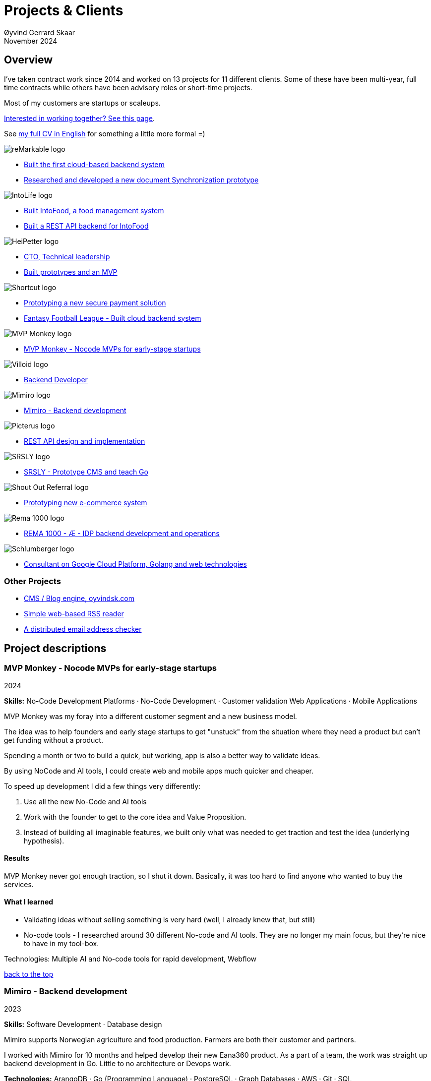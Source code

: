 
= Projects & Clients
Øyvind Gerrard Skaar
November 2024
:imagesdir: ../../../static_files/page-files/
// :toc: macro
// ^^ Asciidoctor, in asciidoc it's :toc-placement: manual

// link="https://oyvindsk.com/projects/full.pdf"]

// .Introduction

== Overview

I’ve taken contract work since 2014 and worked on 13 projects for 11 different clients. Some of these have been multi-year, full time contracts while others have been advisory roles or short-time projects. 

Most of my customers are startups or scaleups.

link:https://oyvindsk.com/hire-me[Interested in working together? See this page].

See link:https://oyvindsk.com/cv/cv-øyvind_gerrard_skaar-english.pdf[my full CV in English] for something a little more formal =)

[[top]]

image::client-logos/remarkable.png["reMarkable logo",align="left",scaledwidth="20%"]
* <<reMarkable1,Built the first cloud-based backend system>>
* <<reMarkable2,Researched and developed a new document Synchronization prototype>>

image::client-logos/intolife.png["IntoLife logo",align="left",scaledwidth="20%""]
* <<intolife1,Built IntoFood, a food management system>>
* <<intolife2,Built a REST API backend for IntoFood>>

image::client-logos/heipetter.png["HeiPetter logo",align="left",scaledwidth="20%"]
* <<heipetter2,CTO, Technical leadership>>
* <<heipetter1,Built prototypes and an MVP>>

image::client-logos/shortcut.png["Shortcut logo",align="left",scaledwidth="20%"]
* <<shortcut1,Prototyping a new secure payment solution>>
* <<shortcut2,Fantasy Football League - Built cloud backend system>>

image::client-logos/mvpmonkey.png["MVP Monkey logo",align="left",scaledwidth="20%"]
* <<mvpmonkey,MVP Monkey - Nocode MVPs for early-stage startups>>

image::client-logos/villoid.png["Villoid logo",align="left",scaledwidth="20%"]
* <<villoid,Backend Developer>>

image::client-logos/mimiro.jpg["Mimiro logo",align="left",scaledwidth="20%"]
* <<mimiro,Mimiro - Backend development>>

image::client-logos/picterus.png["Picterus logo",align="left",scaledwidth="20%"]
* <<picturus,REST API design and implementation>>

image::client-logos/srsly.png["SRSLY logo",align="left",scaledwidth="20%"]
* <<srsly,SRSLY - Prototype CMS and teach Go >>

image::client-logos/shoutoutreferral.png["Shout Out Referral logo",align="left",scaledwidth="20%"]
* <<shoutoutreferral,Prototyping new e-commerce system>>


image::client-logos/rema.png["Rema 1000 logo",align="left",scaledwidth="20%"]
* <<shortcut3,REMA 1000 - Æ - IDP backend development and operations>>

image::client-logos/schlumberger.png["Schlumberger logo",align="left",scaledwidth="20%"]
* <<schlumberger,Consultant on Google Cloud Platform, Golang and web technologies>>






=== Other Projects
* <<blog,CMS / Blog engine, oyvindsk.com>>
* <<rssreader,Simple web-based RSS reader>>
* <<emailchecker,A distributed email address checker>>



// https://asciidoc.org/userguide.html#X92
// image::client-logos/remarkable.png["reMarkable logo",float="left",align="left",scaledwidth="20%"]

// toc::[]




== Project descriptions

[[mvpmonkey]]
=== MVP Monkey - Nocode MVPs for early-stage startups 
2024

**Skills:** No-Code Development Platforms · No-Code Development · Customer validation   Web Applications · Mobile Applications

MVP Monkey was my foray into a different customer segment and a new business model. 

The idea was to help founders and early stage startups to get "unstuck" from the situation where they need a product but can't get funding without a product. 

Spending a month or two to build a quick, but working, app is also a better way to validate ideas.

By using NoCode and AI tools, I could create web and mobile apps much quicker and cheaper. 

To speed up development I did a few things very differently:

. Use all the new No-Code and AI tools
. Work with the founder to get to the core idea and Value Proposition. 
. Instead of building all imaginable features, we built only what was needed to get traction and test the idea (underlying hypothesis).

==== Results
MVP Monkey never got enough traction, so I shut it down. Basically, it was too hard to find anyone who wanted to buy the services. 

==== What I learned
- Validating ideas without selling something is very hard (well, I already knew that, but still)
- No-code tools - I researched around 30 different No-code and AI tools. They are no longer my main focus, but they're nice to have in my tool-box.

Technologies: Multiple AI and No-code tools for rapid development, Webflow

<<top, back to the top>>



[[mimiro]]
=== Mimiro - Backend development
2023

**Skills:**  Software Development · Database design

Mimiro supports Norwegian agriculture and food production. Farmers are both their customer and partners. 

I worked with Mimiro for 10 months and helped develop their new Eana360 product.  As a part of a team, the work was straight up backend development in Go. Little to no architecture or Devops work.

**Technologies:** ArangoDB · Go (Programming Language) · PostgreSQL ·  Graph Databases  · AWS · Git · SQL

<<top, back to the top>>



[[heipetter2]]
=== HeiPetter - CTO, Technical leadership
2020 - 2021

**Skills:** Technical Leadership 

HeiPetter is a Norwegian startup connecting with a purpose of getting people in difficult situations back to work. They do that through a digital platform, focusing on the talent and building on individual strengths.

I have been involved both as a part of the team and as a contractor doing development work. 

As the technical leader my job was to translate the goals and strategy into tangible technical deliveries. I also vetted potential partners, freelancers and contractors. My main contribution was technical know-how and a laser-focus on what we needed to get to the next milestone.

<<top, back to the top>>



[[heipetter1]]
=== HeiPetter - Built prototypes and an MVP
2020 - 2021

**Skills**: Nocode  ·  Software Development  · DevOps  · Cloud 

==== Nocode prototypes
Preceding the more complete MVP I created a couple of prototypes using No-Code tools. The first take was to use Bubble to create a semi-working web app, mostly to explore user signup and job creation. After hitting some problems, I switched to Adalo and created a more mobile-friendly prototype.

Technologies:
Nocode, Bubble.io, Adalo

==== Backend for functional MVP
I worked with a freelance designer to build a prototype of the web-based platform. She did design, html and css. I wrote the backend, converted her HTML into templates, created data models and deployed the application.

Functionality: 
User signup and login, job registration and listing. Automatic matching (sorting) of jobs based on the user preferences.

Technologies:
Go, Google Cloud Appengine and Datastore. Standard web technologies.

==== Results
Both the prototype and the MVP gave us something to test with potential users. It's vital to get user feedback as early as possible. They also gave us something to show to investors and other potential partners. 

<<top, back to the top>>

[[shortcut3]]
=== REMA 1000 - Æ - IDP backend development and operations 
2022

**Skills:** Cloud Computing · IDP · Firebase · Firestore · Go · Google Cloud Platform (GCP) · Digital Authentication · Multi-factor Authentication · Authentication Systems

Operation and development of the idp (login/authentication) part of the Æ app. 

(On this project I was a subcontractor though Shortcut and 7n)


<<top, back to the top>>


[[shortcut2]]
=== Fantasy Football League - Built cloud backend system
2021

**Skills**:  · Technical Leadership · Software Development · DevOps · Backend Architecture 

Fantasy Football League (FFL) was a fantasy-football (soccer) mobile app. It had several new features and innovative game-play to set it apart from its competitors. 

We worked in a small team of 3 people. The 2 others were the customer who set the overall direction and was the domain expert, and one developer who made the iPhone app

I made the backend system, which contained:

- A Go program that contained the game logic and exposed an API to the iOS client.
- Integrations with third parties, mostly real-time information about football matches, players, goals, subsittues etc.
- Database for storing simple things like customer information, but also complex schema's for making a real-time "view" of the real world. 
- Servers to run the integrations, game logic and REST API. In this case a manged PaaS (Google Cloud Run), so there was little "devops".

This was a fun project with fast development, great teamwork and exiting technical challenges. Unfortunately, we developers were needed on other projects after finishing the beta. The development continued, but it never gained enough traction, and the app was later discontinued.   

==== Challenges

- Real time synchronization: Unlike the competitors, FFL allowed substitutions while the game was in play.
- Complicated logic and rules for the game-play
- Anti cheats
- Novel and innovative game-play meant a lot of trial-and-error development
- Pre Product-Market-Fit
- Very fast development of new features
- 3rd party integrations

==== Results
The development and technical aspects was a great success.  We created a fast, easy-to-use app, with novel game-play and real-time attributes, in record time. 

However, FFL never found product-market-fit. My opinion, and I believe the customer would agree, is that not enough effort was put into marketing and customer research.

(On this project I was a subcontractor though Shortcut and 7n)

[[shortcut1]]
=== Prototyping a new secure payment solution
September 2020 - December 2020

**Skills:** R&D · Problem Solving · Secure development

This unnamed project was one of three greenfield projects I worked on for Shortcut customers in 2020. 

Millions are lost every year because of fraudulent b2b payments. The banking infrastructure itself is secure, but money can still be sent to the wrong account number. This project would solve that by guaranteeing correct and unforgeable information.

This was an interesting project for me because it combined many of my interests:

- Security
- Research and prototyping
- Technical problems solving

We were a team of 2-3 people. Among other things, I created a Certificate Authority and helped the other developers with strong, on-device encryption and signing. 

(On this project I was a subcontractor though Shortcut and 7n)


<<top, back to the top>>



[[reMarkable1]]
=== reMarkable - Built the first cloud-based backend system
2016 - 2020

**Skills:** Open-Source Software · Technical Leadership · Software Development · DevOps · Backend Architecture 

reMarkable is a very successful Norwegian startup. They have created a new type of device, a "paper tablet" to read, write and sketch on. I started working with them early on, when they were just eight people.

The company has grown to around 500 people and have been valued at 1 billion USD .

I was the only person working on the backend for the first few years and built a cloud based backend from scratch. Since then the system have expanded and more people joined  the cloud team.

The main feature of the cloud service is syncing notes, drawings and documents from the users reMarkable device to other devices such as phones, tablets and computers. The backend also handles Authentication, Authorization and integration with third party services.

==== Challenges
- Real-time: Parts of the system require soft real time attributes.
- Novel: Parts of this system are quite novel. This, combined with the typical restricted resources of a startup, means we can not blindly follow "best practices".
- Scale: Large amount of concurrent users

==== Results
The bakend system got reMarkable from 0 to 1 and handled the very successful launch and the first few years of operations with relatively minor improvements.

____
Even though he worked as a consultant he immediately took responsibility for and drove the development of our entire cloud solution from the ground up.
When Øyvind came in there wasn’t a single line of code written, nor any architecture planned. He took on the responsibility for planning and executing what was necessary to go from high-level ideas about what our cloud solution should and could be, to what we have today.
____

____
Øyvind not only single-handedly wrote all the code for all parts of the cloud solution, he also designed the high-level architecture and drove the design of the interfaces and protocols between our devices, applications and servers.
____

____
After we launched and shipped Øyvind decided to keep working for us to ensure a smooth transition while we recruited more in-house talent. (..) the fact that Øyvind chose to stick around from 2016, through our pre-order campaign in 2017, the crunch time before shipping in 2018 and continually maintaining, improving and on-boarding new developers into 2020 shows real dedication, integrity and ability to take ownership of what he creates.
____

==== Press
- link:https://techcrunch.com/2022/05/10/remarkable-maker-of-a-focus-friendly-e-paper-tablet-says-it-closed-funding-at-a-1b-valuation-after-selling-1m-devices/[reMarkable sells 1M devices, closes funding at $1B valuation]
- link:https://www.shifter.no/nyheter/ny-enhjorning-slik-solgte-remarkable-skrivebrett-for-27-milliarder-mens-hele-verden-slet-med-a-levere-varene/248052[Ny enhjørning: Slik solgte Remarkable skrivebrett for 2,7 milliarder mens hele verden slet med å levere varene]
- link:https://e24.no/teknologi/i/8wdAWG/grundersuksess-solgte-papirnettbrett-for-3-millioner-kroner-paa-under-to-doegn[Gründersuksess: Solgte «papirnettbrett» for 3 millioner kroner – på under to døgn – E24]
- link:https://www.dn.no/teknologi/milliardhopp-for-norskdesignede-skrivebrett-innforer-zen-dag-for-at-ansatte-skal-reflektere/2-1-1598976[Milliardhopp for norskdesignede skrivebrett: Innfører zen-dag for at ansatte skal reflektere | DN]

==== Other links
- link:https://remarkable.com/[reMarkable Website]

<<top, back to the top>>



[[reMarkable2]]
=== reMarkable - Researched and developed a new document Synchronization prototype
2018 - 2019

**Skills:** Research and Development · Technical Leadership

I was part of a small team of 3 developers who prototyped a novel way of synchronizing files across devices (reMarkables, phones, computers etc).

**Goals:** 
Achieve fast and correct document synchronization while using as little bandwidth as possible.

We achieved this with known, but somewhat niche methods like Content-Addressable Storage and Merkle Trees.

(For a description of who reMarkable are and what they do, see above)

// Distributed software architecture
// Content-addressable storage
// Prototyping
// Research
// Merkle Trees

<<top, back to the top>>



[[intolife1]]
=== Intolife - Built custom SaaS platform, IntoFood

Active development: 2014 - 2017

Hosting, support and operations: 2014 - 2023

**Skills:** Open-Source Software · Technical Leadership · Software Development · DevOps · Backend Architecture 

Role: Sole developer, architect and devops person.

I built, support and host a "a sustainable food management system" for Intolife. The web-based application, called IntoFood, helps with data-input and report generation. It also exposes a HTTP API for data exchange with partners.

This webapp was built over several years. We started with basic data import and report generation and gradually added a few needed features. It is used by customers, but is no longer actively developed. I maintain and run it in Google Cloud.


Backend, frontend, architecture

==== About Intolife
____
More and more customers want healthy & sustainable food choices. IntoLife's toolkits will help you to do this by improving menu sustainability and cutting your food waste by half. Our technology solutions put sustainability into your business operations, allowing you to develop sustainable menus and reduce your food waste
____

Intolife works with restaurants, caterers and other players in the food industry. They help them cut their environmental impact. And to do it in a way that makes sense for their business. Intolife can also help them use this in their marketing.  Intolife is a young and emerging company that innovates on several fronts. Few things are set in stone. As with most innovative projects, they have goals and know where they want to go, but not always how to get there. It’s important for them to always learn and adapt to the market.

==== The Project
The workflow used by Intolife before this project was based on Excel and manual data input. This worked fine. But it was time-consuming and limited the possibilities for interacting with third parties.  With this project we created a fully customized web-based application (so called Software as a Service, or Saas) for Intolife. The goals were to cut down the time required for data entry and to automatically generate reports.  We also wanted to allow for future expansion and integration with other software and services.
We developed this project using  lean startup methodologies. This gave us more flexibility. It also saved money by avoiding the development of unnecessary features.

==== Results
The result is a web-based application that helps with data-input and report generation. This helped Intolife use approximately 50% less time on each of their projects. The application is used mainly by Intolife, but it's also open to other partners and customers. It generates reports with 1 click. Since flexibility is important, we develop the software in phases, with their own milestones. This made  it possible to quickly incorporate the lessons learned during development into the project.  We meet the short-term needs while keeping the software open for future development.

The software also laid the groundwork for future expansions, and was later expanded with a REST API. This made it possible to automatically communicate with other systems. Examples are the customer's systems and third party systems.

==== What we learned
* Be uncompromising when it comes to prioritizing features and keeping things simple. These are, by far,  the most important factors for keeping the development costs low.

* Prioritizing features and keeping things simple also creates a better product.

* Remember to account for hosting expenses and operations work. Today, using a Platform as a Service (PaaS) solution such as Google Cloud Run might have been a better option. There are tradeoffs here, but it should offload some of the operational work.


==== Press
link:http://tv.nrk.no/serie/dagsrevyen/NNFA02050915/09-05-2015#t=17m32s[TV - NRK Lørdagsrevyen 9. mai 2015 (Norwegian)]

==== Other links
* link:http://intolife.no/[Homepage]
* link:https://www.facebook.com/IntoFood-605776169526486/[Facebook page for Intofood]

==== Technologies
* Perl 5
* Nginx
* Mojolicious
* PostgreSQL
* Linux
* Docker
* Google Cloud Platform - Compute Engine (was Zetta.io, a Norwegian Iaas)

<<top, back to the top>>



[[intolife2]]
=== Intolife - Built a REST API backend for IntoFood

Active development: 2016

Hosting and maintenance: 2016 - 2023

**Skills:** Open-Source Software · Technical Leadership · Software Development · DevOps

REST API design and implementation (Perl5). API client example (php)

[quote, Intolife.no/news]
____
We are proud to announce the forthcoming release of the integration platform for IntoFood.  This will allow existing food service management systems to automatically connect to IntoFood and receive sustainability metrics for menus, sales and purchasing.

By integrating with IntoFood you can see the climate change impact of your menu items, test new menus, and identify hotspots where you have the greatest opportunity to be more sustainable.
____

==== Project background
We launched this project to make it possible to integrate the _Intolife web application_ with third parties. These third parties are typically customers and partners. They can use the API to include  waste and emission data (GHG) in their own software and appliances. Using the API they can get this data automatically, without human interaction.

==== Results
The API was completed and deployed to production on Google Cloud. 
For years It was used by IntoLife customers daily and opened up for many new possibilities. 
Use-cases that would otherwise involve too much human labor was made quick and easy.


==== What we learned

*Moving forward in the face of uncertainty.* This project faced some challenges that are in many ways quite typical for startup projects. The first of these is the question of exactly what we are making. We had a good sense of where we were heading and why. But neither we or Intolife's customers and partners had a concrete case in mind. We were treading new ground and the customers do not always know exactly what they want until they see it. This led to a "catch-22" situation. We needed to show something for people to understand the use-case. But, at the same time we needed customer feedback to make it in the first place. There's no easy, magical solution to this. The way through seems to be to learn as much as possible while spending as little time and money as possible. In this case we implemented a first version of the API in cooperation with one of the customers. We will use this first version to get feedback and drive customer engagement. Improve and iterate, or `build measure learn` as Eric Ries puts it.

*Extending an existing system does not have to be hard.* There was also a perceived challenge to fit this new API "on top" of the existing code and data model. Although it's certainly easier to start with a clean slate, this turned out to be quite manageable. The web application was made in a way that makes it easy to extend. The right level of flexibility and fairly clean and  commented code makes this possible.

*Writing documentation is time-consuming.* The time and effort needed to write good API documentation surprised me. It was worth it though, as having this is crucial for adaptation of the API. I've previously experienced how missing or lacking documentation can make it unnecessary difficult to implement external APIs.

==== Technologies
* Perl 5
* Nginx
* Mojolicious
* PostgreSQL
* Linux
* Docker
* Google Cloud Platform - Compute Engine (was Zetta.io, a Norwegian Iaas)


<<top, back to the top>>



[[schlumberger]]
=== Schlumberger - Consultant on Google Cloud Platform, Golang and web technologies
Helped a team at Schlumberger Norway getting up and running with web API's, Google Cloud Platform and Go.

Goals: Avoid the most common mistakes and get up and running quicker.

==== Challenges
* Legacy software: They were in the early phases of transforming some of their legacy systems to use the cloud. Since legacy systems are not made with the cloud in mind, this typically poses challenges.

* All new tech stack: Beginning with cloud and a new programming language means switching tech stack completely and therefore learning a number of new technologies at the same time. Luckily, there are some easy wins to be had.

<<top, back to the top>>



[[villoid]]
=== Villoid (Sobazaar) - Backend development
May 2015 - Aug 2015

**Skills:** Software Development · Database management and problem solving

Villoid (previously Sobazaar) was a social fashion and shopping app for Apple devices. They had a fairly large user-base in Norway and expanded to the US autumn 2015. Villoid later changed their business-model to focus on their web-shop.

At the time, Villoid was a startup and things moved fast. They needed someone with backend skills to join their team, but did not have the time to complete a normal hiring process.  One of the advantages of using consultants and freelancers is the short start-up time. 

I implemented new features and fixed bugs in their backend. I also worked on scaling the backend and speeding up database queries. The expanding user-base and technical debt created some unique technical challenges.


==== Press
* link:http://www.forbes.com/sites/sboyd/2015/09/15/alexa-chung-debuts-villoid-fashion-app/[Forbes]

* link:http://www.reuters.com/article/villoid-idUSnBw106279a+100+BSW20150910[Reuters]

* link:http://www.dn.no/etterBors/2015/10/18/1934/Medier/fotomodell-lfter-norsk-app-til-topps[Dagens Næringsliv (Norwegian)]

==== Other links
* link:https://www.villoid.com/[Homepage]

==== Technologies
* Python
* Django
* Cloud Computing (IaaS): Amazon Web Services (AWS)
* Docker
* MySQL


<<top, back to the top>>


[[picturus]]
=== Picterus - REST API design and implementation
Feb 2015 - Mar 2015

**Skills:** Software Development · Prototyping · API design 

REST API design and implementation. Backend (php)

Picturus is a medical app designed to diagnose Jaundice in newborns. Untreated jaundice in newborns is responsible for 114,000 deaths and 65,000 permanent brain damages each year. More than three quarters of these deaths occur in the poorest regions of the world, in sub-Saharan Africa and south Asia. Cheap treatment is available through e.g. sunlight, but the diagnostic devices in use today cost around 10,000 dollars, making them practically unavailable in low-resource settings.

Picturus therefore developed a smartphone app capable of diagnosing this condition.

As a sub-contractor I developed a small part of the MVP for this app. With my specialty in back-end systems I created a REST API to support features in the app that relies on something outside the device (phone) itself.

==== Links
- link:https://cordis.europa.eu/article/id/442848-smartphone-app-monitors-jaundice-in-newborns[Smartphone-based monitoring of jaundice in newborns]
- link:https://picterus.com/[Homepage]
- link:https://www.linkedin.com/company/picterus-as/[LinkedIN]

**Technologies:** php, PostgreSQL, SQLite

<<top, back to the top>>



[[shoutoutreferral]]
=== Shout Out Referral - Prototype design and implementation of  a new social media engagement platform for e-merchants
January 2015 - March 2015

**Skills:**  Research and Development · Software Development · Backend Architecture 

==== Project background
`A social media engagement platform for e-merchants`

Shout out Referral is a referral system for web-shops that merges e-commerce with social media. It was a new project from individuals with success from other e-commerce ventures. They had a good idea and e-commerce experience. What they needed was someone with technical know-how and developer background to help them move forward from the idea phase.


==== Results
I helped draw up the technical architecture and the rest of the technology stack. After we figured out the core features, I implemented a simple prototype.
The purpose was twofold: 1) to explore the possibilities and limitations of different social media providers, and 2) to show off the idea. 

We ended up with a simple, but working prototype. It shows off a typical use-case for the product. We explored the different social media providers. The merging of different technologies unveiled some unexpected results. Also, we learned that authenticating with many social media providers makes identity handling challenging.

Developing a prototype taught us much and was worth the time and effort. It raised questions that should be raised sooner rather than later. There are also many assumptions made early on. These assumptions do not always hold when theory meets real life. So it’s important to check these assumptions as early as possible.

==== What we learned
This project depends heavily on social media integrations. We soon discovered that not all the providers have equally good APIs. Also, the different providers have different policies and guidelines. Since these factors are outside our control, these limitations can not be "fixed". We must work around them. The advantage of following lean practices are clear here. We discovered these limitations early in the process, before wasting time on creating the wrong plans and unneeded code.

Using new technology can be unpredictable. There can be hidden advantages and disadvantages. Hidden disadvantages are likely more common, the advantages are often well promoted. In making the prototype we used somewhat new and unknown technology. In particular, the open source OAuth / Oauth2 library for Golang did not support App Engine. I therefore had to modify it. This was unexpected and made developing the social media log-ins ten times as time-consuming as expected. However, more often than not, the advantages new technologies bring will be worth the effort.


==== Implementation details

* Go (Golang)
** “Goth” OAuth / OAuth2 library
** Gorilla Web libraries

* Google App Engine (Cloud PaaS)
** Datastore

* Social Media APIs: Facebook, Twitter, Pintrest

The prototype connects to social media like Facebook and Twitter. The full version would run in, and integrate with, a webshop.

I wrote it in Go and ran it on Googles App Engine Platform as a service (PaaS).

I really like the idea of PaaS, especially for projects that are going to grow big. I did feel the pain on working with App Engine though:

* Code must be written for especially for App Engine (note: No longer true for App Engine and Cloud Run)

* This, coupled with all the custom infrastructure really lock you in to App Engine, you can't easily quit

* Steep learning curve

* Many 3rd party packages do not work on the App Engine. It took me days, not minutes,  to get Facebook and Twitter integration to work

* Can be expensive

But let's not forget the positives:
* Scales totally automatically and indefinitely (If you use it correctly). This is how people often think all clouds work, but that's almost never the case. Especially for the database / nosql / datastore.

* The cost scales linearly with what you use (if I'm reading the pricing correctly). Unlike Heroku, for example. This makes a lot of business sense in many cases. Start out free or very cheap and pay more as the usage grows. Often the growing usage and expenses means more paying customers.

* Google cloud has so many cool tools to play with. Some of them give you the power of thousands of servers and can thus take a heavy task from 10 minutes to 10 seconds.

**Technologies:** Google Cloud Platform, App Engine (PaaS), Go

<<top, back to the top>>


[[srsly]]
=== Srsly - Prototype CMS and teach Go 
2016

**Skills:** Go (Golang) · Prototyping ·  Instruction

Srsly is a Swiss media company and technology firm. 
I helped them get going with Go, as well as architecture and implementation of a new Content Management System / blog engine. 

https://www.srsly.ch/


<<top, back to the top>>


=== Other projects

[[blog]]
==== This blog, oyvindsk.com
I wrote my own website backend and blog engine in Go, using AsciiDoc and Tachyons css . It's a playground for testing new technologies and crazy ideas =)

https://github.com/oyvindsk/web-oyvindsk.com

<<top, back to the top>>

[[rssreader]]
==== RSS reader
A simple, web-based and self-hosted, RSS reader I made for myself.

https://git.sr.ht/~oyvindsk/rss-web-reader

<<top, back to the top>>



[[emailchecker]]
==== A distributed email address checker
Like most of these projects it's partly for the usefulness, partly for learning and partly for the fun of it. This project chats with an SMTP server to find out if an email address is actually in use (works surprisingly well).  Now, I'm planning to run a few million addresses through this, so even with go's concurrency, it's going to need more than 1 server. This is not going to be used for spam, I promise :). It has a REST API for submitting email addresses. It works, but it's not finished.

===== Challenges
* Avoid getting blocked by smtp servers. Solution: Smart throttle and fan out to multiple machines (ip's)

* Distributing the work and gathering the results. I chose to use NSQ to communicate between the processes and machines. It's a distributed message bus made by bit.ly. In terms of learning, it's been great, I've learned a lot. But in retrospect, NSQ might be a little too "low level" for this project. Something like Resque/Sidekiq, Gearmand or one of the Go alternatives would have been *much* easier to work with. With a 1-way message bus like NSQ you are responsible for matching replies to requests, and other things a job system gives you for free. On the other hand NSQ does not have any single point of failures, it's fast and you can just hook up new parts to the stream to get messages on the fly.

* How should the throttling work? Per source IP? Per email domain (@gmail.com)? Can we save time by not re-connecting to the same smtp server all the time? How much traffic can you send to a server before you create problems for them? Or before they block you?    Solution: Start simple and "slow". Gradually crank it up and incorporate what you learn.

* Running it in containers (Docker) changes things a little bit. The biggest reason to run it on multiple machines is to get many source ip's. But with containers it could place all the workers on the same machine. It was tested in something called Rancher, which "fixes" this, but has a bug that complicates the NSQ deployment.

link:https://github.com/oyvindsk/go-email-address-check/[Github (with code and even more text)]

link:http://nsq.io/[NSQ]

<<top, back to the top>>
